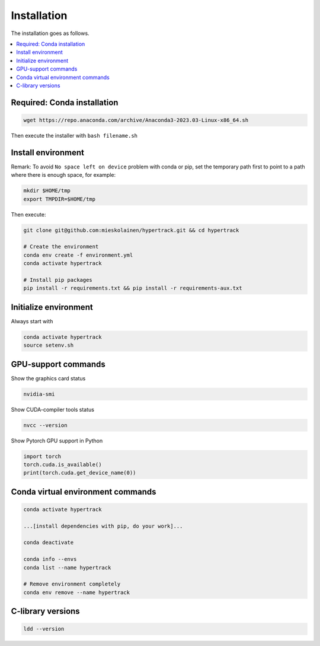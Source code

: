 Installation
=======================

The installation goes as follows.

.. contents::
    :local:


Required: Conda installation
----------------------------------
.. code-block:: none

	wget https://repo.anaconda.com/archive/Anaconda3-2023.03-Linux-x86_64.sh 

Then execute the installer with ``bash filename.sh``


Install environment
----------------------------------

Remark: To avoid ``No space left on device`` problem with conda or pip, set the temporary path first
to point to a path where there is enough space, for example:

.. code-block:: none
	
	mkdir $HOME/tmp
	export TMPDIR=$HOME/tmp

Then execute:

.. code-block:: none

	git clone git@github.com:mieskolainen/hypertrack.git && cd hypertrack

	# Create the environment
	conda env create -f environment.yml
	conda activate hypertrack

	# Install pip packages
	pip install -r requirements.txt && pip install -r requirements-aux.txt


Initialize environment
----------------------------------

Always start with

.. code-block:: none

	conda activate hypertrack
	source setenv.sh


GPU-support commands
---------------------

Show the graphics card status

.. code-block:: none
	
	nvidia-smi

Show CUDA-compiler tools status

.. code-block:: none
	
	nvcc --version

Show Pytorch GPU support in Python

.. code-block:: none
	
	import torch
	torch.cuda.is_available()
	print(torch.cuda.get_device_name(0))


Conda virtual environment commands
-----------------------------------
.. code-block:: none

	conda activate hypertrack

	...[install dependencies with pip, do your work]...
	
	conda deactivate

	conda info --envs
	conda list --name hypertrack
	
	# Remove environment completely
	conda env remove --name hypertrack

C-library versions
-----------------------------------

.. code-block:: none

	ldd --version
